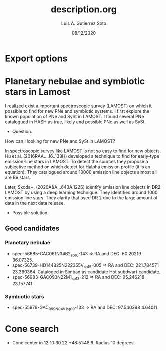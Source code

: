 * Export options
#+TITLE: description.org
#+AUTHOR: Luis A. Gutierrez Soto 
#+EMAIL: gsoto.angel@gmail.com
#+DATE: 08/12/2020

* Planetary nebulae and symbiotic stars in Lamost

I realized exist a important spectroscopic survey (LAMOST) on which it possible to find for new PNe and symbiotic systems. I first explore the known population of PNe and SySt in LAMOST. 
I found several PNe catalogued in HASH as true, likely and possible PNe as well as SySt.

+ Question.

How can I looking for new PNe and SySt in LAMOST?

In spectroscopic survey like LAMOST is not so easy to find for new objects. 
Hu et al. (2016RAA....16..138H) developed a technique to find for early-type emission-line stars in LAMOST. To detect the sources they propose a subjective method on which 
detect for Halpha emission profile (it is an equation). They catalogued around 10000 emission line objects almost all are  Be stars.

Later, Skoda+, (2020A&A...643A.122S) identify emission line objects in DR2 LAMOST by using a deep learning technique. They identified around 1000 emission line stars. They clarify that used DR 2
due to the large amount of data in the next data release.

+ Possible solution. 

** Good candidates
*** Planetary nebulae
+ spec-56685-GAC061N34B2_sp16-143 => RA and DEC: 60.20219 36.07325.
+ spec-56739-HD144825N222355V_sp15-005 => RA and DEC: 221.784571 23.360364. Cataloged in Simbad as candidate Hot subdwarf candidate. 
+ spec-56983-GAC093N22M1_sp13-212 => RA and DEC: 95.246218 23.157741.

*** Symbiotic stars
+ spec-55976-GAC_099N04_V1_sp10-133 => RA and DEC: 97.540398 4.64011


* Cone search

- Cone center in 12:10:30.22 +48:51:48.9. Radius 10 degrees.
